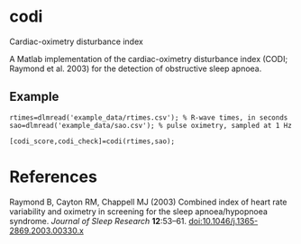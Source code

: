 * codi

Cardiac-oximetry disturbance index

A Matlab implementation of the cardiac-oximetry disturbance index (CODI; Raymond et al. 2003) for the detection of obstructive sleep apnoea.

** Example

#+begin_src
rtimes=dlmread('example_data/rtimes.csv'); % R-wave times, in seconds
sao=dlmread('example_data/sao.csv'); % pulse oximetry, sampled at 1 Hz

[codi_score,codi_check]=codi(rtimes,sao);
#+end_src

* References

Raymond B, Cayton RM, Chappell MJ (2003) Combined index of heart rate variability and oximetry in screening for the sleep apnoea/hypopnoea syndrome. /Journal of Sleep Research/ *12*:53–61. [[http://dx.doi.org/10.1046/j.1365-2869.2003.00330.x][doi:10.1046/j.1365-2869.2003.00330.x]]
